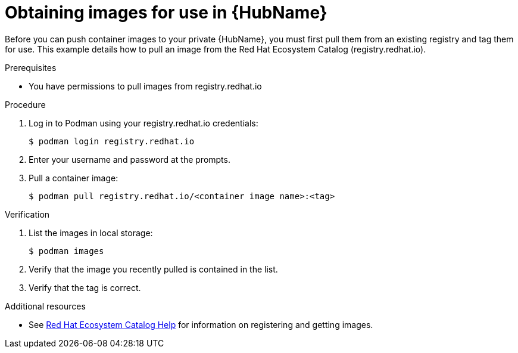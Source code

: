 

[id="obtain-images"]


= Obtaining images for use in {HubName}


[role="_abstract"]
Before you can push container images to your private {HubName}, you must first pull them from an existing registry and tag them for use. This example details how to pull an image from the Red Hat Ecosystem Catalog (registry.redhat.io).

.Prerequisites

* You have permissions to pull images from registry.redhat.io

.Procedure

. Log in to Podman using your registry.redhat.io credentials:
+
-----
$ podman login registry.redhat.io
-----
+
. Enter your username and password at the prompts.
. Pull a container image:
+
-----
$ podman pull registry.redhat.io/<container image name>:<tag>
-----


.Verification


. List the images in local storage:
+
-----
$ podman images
-----
+
. Verify that the image you recently pulled is contained in the list.
. Verify that the tag is correct.

[role="_additional-resources"]
.Additional resources

* See link:https://redhat-connect.gitbook.io/catalog-help/[Red Hat Ecosystem Catalog Help] for information on registering and getting images.
